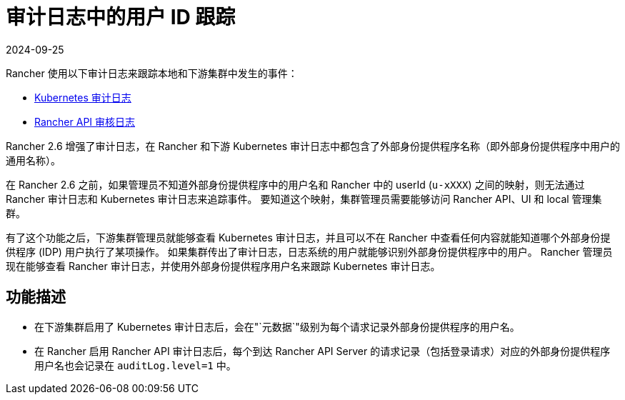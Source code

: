 = 审计日志中的用户 ID 跟踪
:page-languages: [en, zh]
:revdate: 2024-09-25
:page-revdate: {revdate}

Rancher 使用以下审计日志来跟踪本地和下游集群中发生的事件：

* https://rancher.com/docs/rke/latest/en/config-options/audit-log/[Kubernetes 审计日志]
* xref:observability/logging/enable-api-audit-log.adoc[Rancher API 审核日志]

Rancher 2.6 增强了审计日志，在 Rancher 和下游 Kubernetes 审计日志中都包含了外部身份提供程序名称（即外部身份提供程序中用户的通用名称）。

在 Rancher 2.6 之前，如果管理员不知道外部身份提供程序中的用户名和 Rancher 中的 userId (`u-xXXX`) 之间的映射，则无法通过 Rancher 审计日志和 Kubernetes 审计日志来追踪事件。
要知道这个映射，集群管理员需要能够访问 Rancher API、UI 和 local 管理集群。

有了这个功能之后，下游集群管理员就能够查看 Kubernetes 审计日志，并且可以不在 Rancher 中查看任何内容就能知道哪个外部身份提供程序 (IDP) 用户执行了某项操作。
如果集群传出了审计日志，日志系统的用户就能够识别外部身份提供程序中的用户。
Rancher 管理员现在能够查看 Rancher 审计日志，并使用外部身份提供程序用户名来跟踪 Kubernetes 审计日志。

== 功能描述

* 在下游集群启用了 Kubernetes 审计日志后，会在"`元数据`"级别为每个请求记录外部身份提供程序的用户名。
* 在 Rancher 启用 Rancher API 审计日志后，每个到达 Rancher API Server 的请求记录（包括登录请求）对应的外部身份提供程序用户名也会记录在 `auditLog.level=1` 中。
